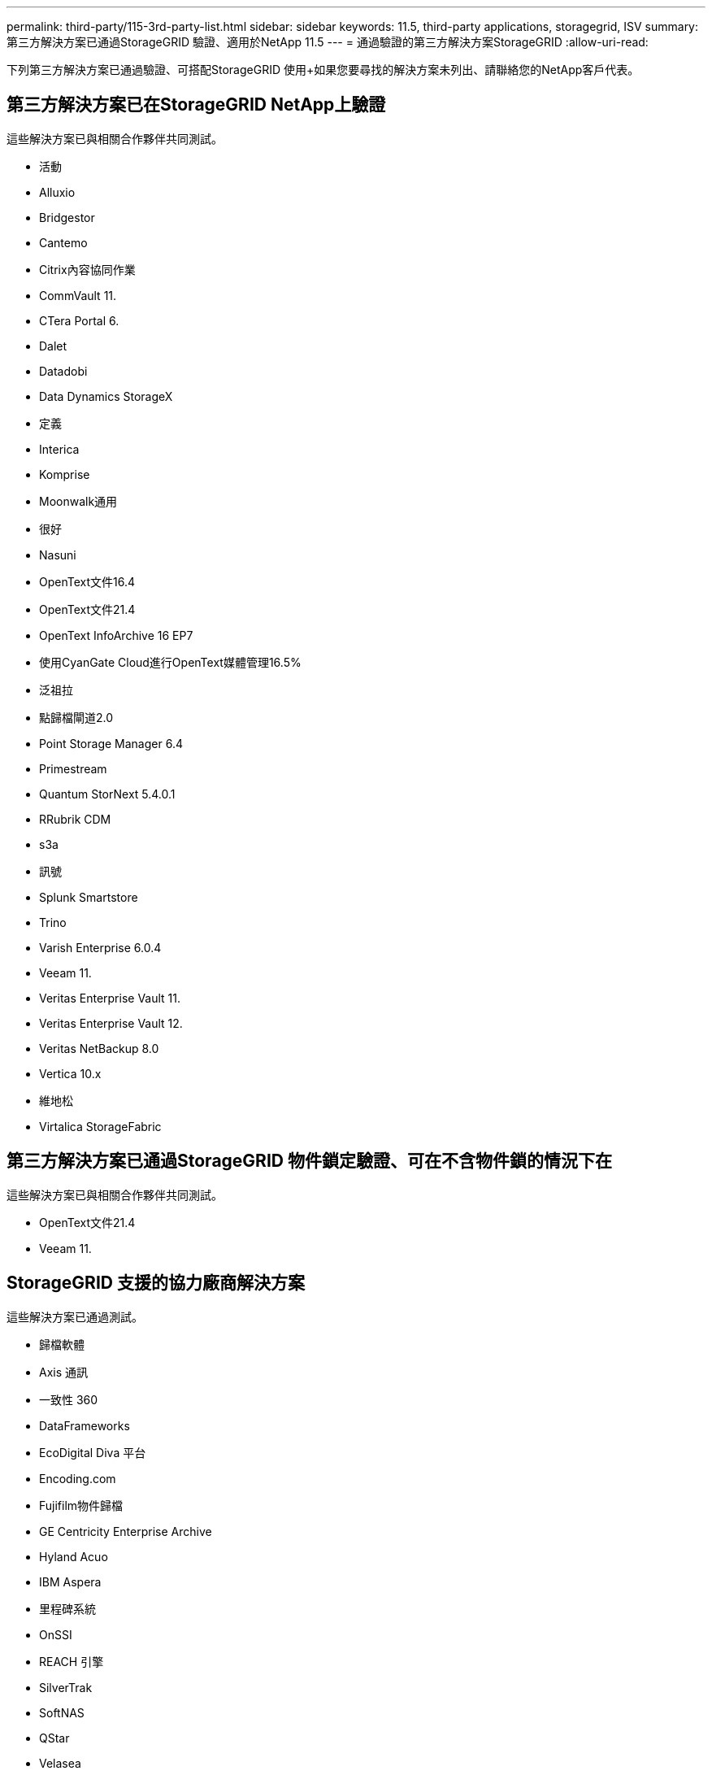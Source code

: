 ---
permalink: third-party/115-3rd-party-list.html 
sidebar: sidebar 
keywords: 11.5, third-party applications, storagegrid, ISV 
summary: 第三方解決方案已通過StorageGRID 驗證、適用於NetApp 11.5 
---
= 通過驗證的第三方解決方案StorageGRID
:allow-uri-read: 


[role="lead"]
下列第三方解決方案已通過驗證、可搭配StorageGRID 使用+如果您要尋找的解決方案未列出、請聯絡您的NetApp客戶代表。



== 第三方解決方案已在StorageGRID NetApp上驗證

這些解決方案已與相關合作夥伴共同測試。

* 活動
* Alluxio
* Bridgestor
* Cantemo
* Citrix內容協同作業
* CommVault 11.
* CTera Portal 6.
* Dalet
* Datadobi
* Data Dynamics StorageX
* 定義
* Interica
* Komprise
* Moonwalk通用
* 很好
* Nasuni
* OpenText文件16.4
* OpenText文件21.4
* OpenText InfoArchive 16 EP7
* 使用CyanGate Cloud進行OpenText媒體管理16.5%
* 泛祖拉
* 點歸檔閘道2.0
* Point Storage Manager 6.4
* Primestream
* Quantum StorNext 5.4.0.1
* RRubrik CDM
* s3a
* 訊號
* Splunk Smartstore
* Trino
* Varish Enterprise 6.0.4
* Veeam 11.
* Veritas Enterprise Vault 11.
* Veritas Enterprise Vault 12.
* Veritas NetBackup 8.0
* Vertica 10.x
* 維地松
* Virtalica StorageFabric




== 第三方解決方案已通過StorageGRID 物件鎖定驗證、可在不含物件鎖的情況下在

這些解決方案已與相關合作夥伴共同測試。

* OpenText文件21.4
* Veeam 11.




== StorageGRID 支援的協力廠商解決方案

這些解決方案已通過測試。

* 歸檔軟體
* Axis 通訊
* 一致性 360
* DataFrameworks
* EcoDigital Diva 平台
* Encoding.com
* Fujifilm物件歸檔
* GE Centricity Enterprise Archive
* Hyland Acuo
* IBM Aspera
* 里程碑系統
* OnSSI
* REACH 引擎
* SilverTrak
* SoftNAS
* QStar
* Velasea

